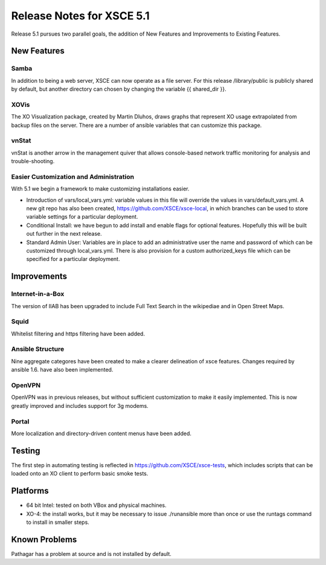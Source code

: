 ==========================
Release Notes for XSCE 5.1
==========================

Release 5.1 pursues two parallel goals, the addition of New Features and Improvements to Existing Features.

New Features
============

Samba
-----

In addition to being a web server, XSCE can now operate as a file server.  For this release /library/public is publicly shared by default, but another directory can chosen by changing the variable {{ shared_dir }}.

XOVis
-----

The XO Visualization package, created by Martin Dluhos, draws graphs that represent XO usage extrapolated from backup files on the server.  There are a number of ansible variables that can customize this package.

vnStat
------

vnStat is another arrow in the management quiver that allows console-based network traffic monitoring for analysis and trouble-shooting.

Easier Customization and Administration
---------------------------------------

With 5.1 we begin a framework to make customizing installations easier.

* Introduction of vars/local_vars.yml: variable values in this file will override the values in vars/default_vars.yml.  A new git repo has also been created, https://github.com/XSCE/xsce-local, in which branches can be used to store variable settings for a particular deployment.
* Conditional Install: we have begun to add install and enable flags for optional features.  Hopefully this will be built out further in the next release.
* Standard Admin User: Variables are in place to add an administrative user the name and password of which can be customized through local_vars.yml.  There is also provision for a custom authorized_keys file which can be specified for a particular deployment.

Improvements
============

Internet-in-a-Box
-----------------

The version of IIAB has been upgraded to include Full Text Search in the wikipediae and in Open Street Maps.

Squid
-----

Whitelist filtering and https filtering have been added.

Ansible Structure
-----------------

Nine aggregate categores have been created to make a clearer delineation of xsce features.  Changes required by ansible 1.6. have also been implemented.

OpenVPN
-------

OpenVPN was in previous releases, but without sufficient customization to make it easily implemented. This is now greatly improved and includes support for 3g modems.

Portal
------

More localization and directory-driven content menus have been added.

Testing
=======

The first step in automating testing is reflected in https://github.com/XSCE/xsce-tests, which includes scripts that can be loaded onto an XO client to perform basic smoke tests.

Platforms
=========

* 64 bit Intel: tested on both VBox and physical machines.
* XO-4: the install works, but it may be necessary to issue ./runansible more than once or use the runtags command to install in smaller steps.

Known Problems
==============

Pathagar has a problem at source and is not installed by default.
